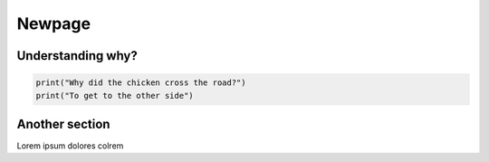Newpage
=======

.. _dummysection:

Understanding why?
------------------

.. code-block:: python

	print("Why did the chicken cross the road?")
	print("To get to the other side")


Another section
---------------

Lorem ipsum dolores colrem

